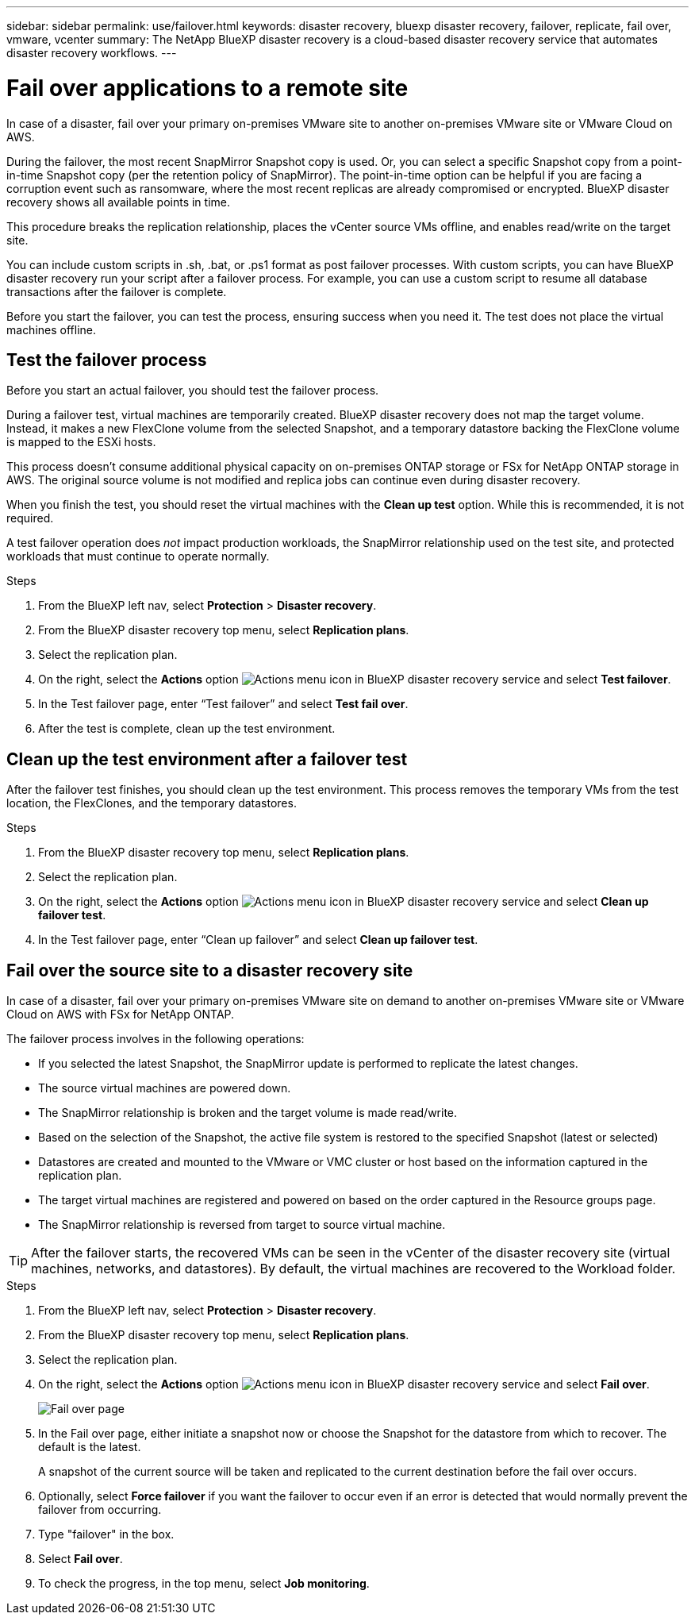 ---
sidebar: sidebar
permalink: use/failover.html
keywords: disaster recovery, bluexp disaster recovery, failover, replicate, fail over, vmware, vcenter
summary: The NetApp BlueXP disaster recovery is a cloud-based disaster recovery service that automates disaster recovery workflows.
---

= Fail over applications to a remote site
:hardbreaks:
:icons: font
:imagesdir: ../media/use/

[.lead]
In case of a disaster, fail over your primary on-premises VMware site to another on-premises VMware site or VMware Cloud on AWS. 

During the failover, the most recent SnapMirror Snapshot copy is used. Or, you can select a specific Snapshot copy from a point-in-time Snapshot copy (per the retention policy of SnapMirror). The point-in-time option can be helpful if you are facing a corruption event such as ransomware, where the most recent replicas are already compromised or encrypted. BlueXP disaster recovery shows all available points in time. 

This procedure breaks the replication relationship, places the vCenter source VMs offline, and enables read/write on the target site. 

You can include custom scripts in .sh, .bat, or .ps1 format as post failover processes. With custom scripts, you can have BlueXP disaster recovery run your script after a failover process. For example, you can use a custom script to resume all database transactions after the failover is complete.

Before you start the failover, you can test the process, ensuring success when you need it. The test does not place the virtual machines offline. 

== Test the failover process

Before you start an actual failover, you should test the failover process. 

During a failover test, virtual machines are temporarily created. BlueXP disaster recovery does not map the target volume. Instead, it makes a new FlexClone volume from the selected Snapshot, and a temporary datastore backing the FlexClone volume is mapped to the ESXi hosts.

This process doesn’t consume additional physical capacity on on-premises ONTAP storage or FSx for NetApp ONTAP storage in AWS. The original source volume is not modified and replica jobs can continue even during disaster recovery.

When you finish the test, you should reset the virtual machines with the *Clean up test* option. While this is recommended, it is not required. 

A test failover operation does _not_ impact production workloads, the SnapMirror relationship used on the test site, and protected workloads that must continue to operate normally. 




.Steps 

. From the BlueXP left nav, select *Protection* > *Disaster recovery*.

. From the BlueXP disaster recovery top menu, select *Replication plans*. 

. Select the replication plan.

. On the right, select the *Actions* option image:../use/icon-horizontal-dots.png[Actions menu icon in BlueXP disaster recovery service] and select *Test failover*.

. In the Test failover page, enter “Test failover” and select *Test fail over*.  

. After the test is complete, clean up the test environment.


== Clean up the test environment after a failover test

After the failover test finishes, you should clean up the test environment. This process removes the temporary VMs from the test location, the FlexClones, and the temporary datastores. 

.Steps 

. From the BlueXP disaster recovery top menu, select *Replication plans*. 

. Select the replication plan.

. On the right, select the *Actions* option image:../use/icon-horizontal-dots.png[Actions menu icon in BlueXP disaster recovery service]  and select *Clean up failover test*.

. In the Test failover page, enter “Clean up failover” and select *Clean up failover test*.  

== Fail over the source site to a disaster recovery site

In case of a disaster, fail over your primary on-premises VMware site on demand to another on-premises VMware site or VMware Cloud on AWS with FSx for NetApp ONTAP. 

The failover process involves in the following operations: 

* If you selected the latest Snapshot, the SnapMirror update is performed to replicate the latest changes. 
* The source virtual machines are powered down. 
* The SnapMirror relationship is broken and the target  volume is made read/write. 
* Based on the selection of the Snapshot, the active file system is restored to the specified Snapshot (latest or selected) 
* Datastores are created and mounted to the VMware or VMC cluster or host based on the information captured in the replication plan.
* The target virtual machines are registered and powered on based on the order captured in the Resource groups page.  
* The SnapMirror relationship is reversed from target to source virtual machine. 

TIP: After the failover starts, the recovered VMs can be seen in the vCenter of the disaster recovery site (virtual machines, networks, and datastores). By default, the virtual machines are recovered to the Workload folder.

.Steps 

. From the BlueXP left nav, select *Protection* > *Disaster recovery*.

. From the BlueXP disaster recovery top menu, select *Replication plans*. 

. Select the replication plan.

. On the right, select the *Actions* option image:../use/icon-horizontal-dots.png[Actions menu icon in BlueXP disaster recovery service] and select *Fail over*.
+
image:dr-plan-failover2.png[Fail over page]

. In the Fail over page, either initiate a snapshot now or choose the Snapshot for the datastore from which to recover.  The default is the latest. 
+
A snapshot of the current source will be taken and replicated to the current destination before the fail over occurs. 

. Optionally, select *Force failover* if you want the failover to occur even if an error is detected that would normally prevent the failover from occurring. 

. Type "failover" in the box. 

. Select *Fail over*.

. To check the progress, in the top menu, select *Job monitoring*.

